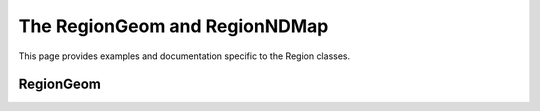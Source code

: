 .. _regionmap:

The RegionGeom and RegionNDMap
==============================

This page provides examples and documentation specific to the Region
classes. 

RegionGeom
----------
